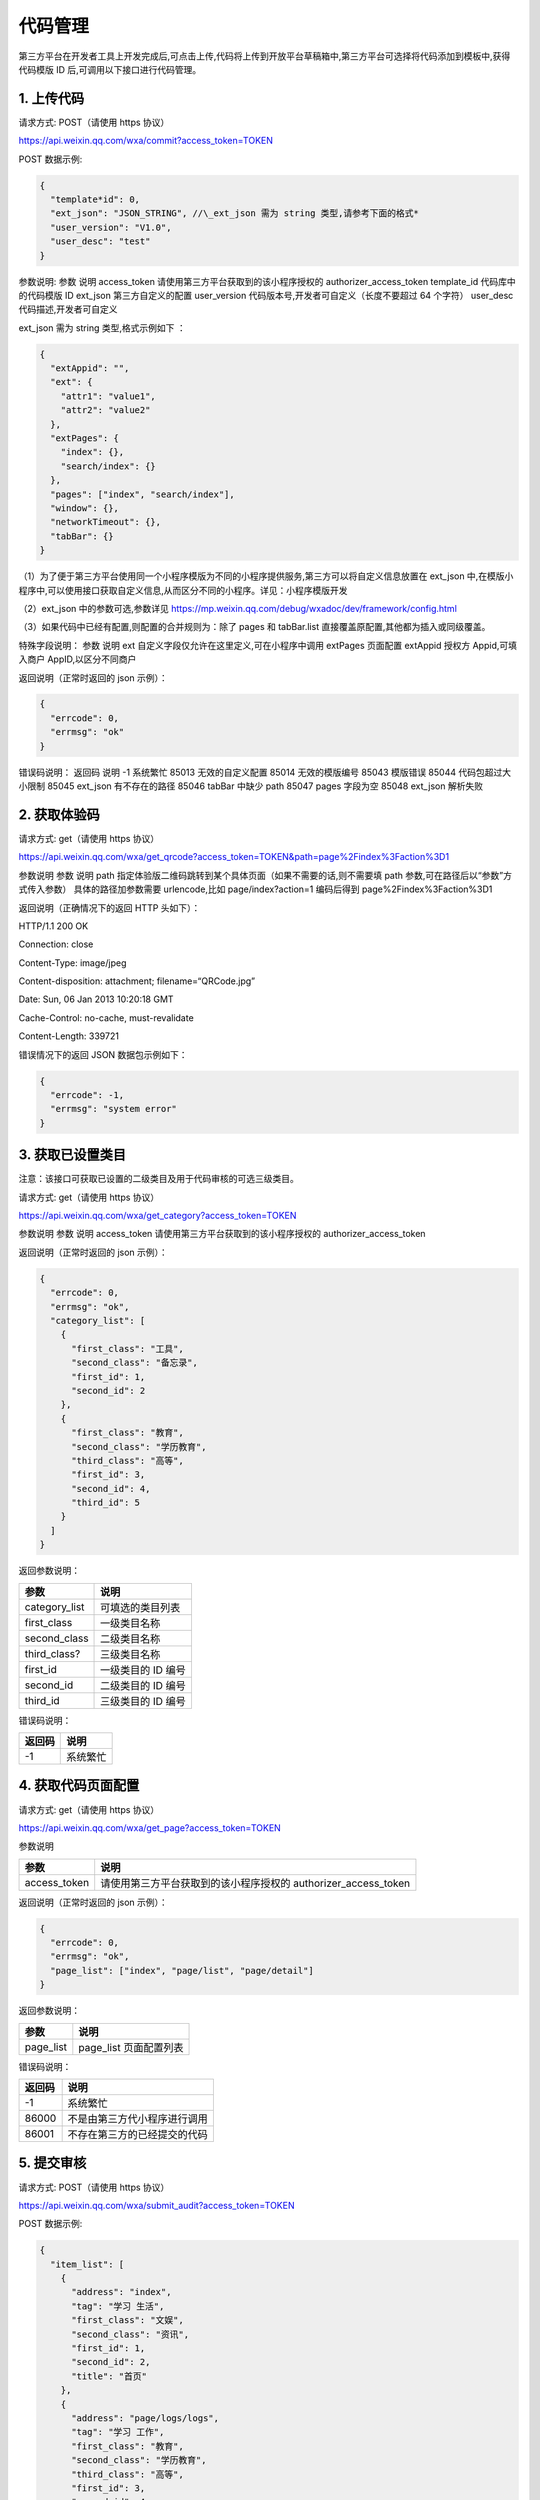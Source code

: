 代码管理
========

第三方平台在开发者工具上开发完成后,可点击上传,代码将上传到开放平台草稿箱中,第三方平台可选择将代码添加到模板中,获得代码模版
ID 后,可调用以下接口进行代码管理。

1. 上传代码
-----------

请求方式: POST（请使用 https 协议）

https://api.weixin.qq.com/wxa/commit?access_token=TOKEN

POST 数据示例:

.. code:: json

   {
     "template*id": 0,
     "ext_json": "JSON_STRING", //\_ext_json 需为 string 类型,请参考下面的格式*
     "user_version": "V1.0",
     "user_desc": "test"
   }

参数说明: 参数 说明 access_token 请使用第三方平台获取到的该小程序授权的
authorizer_access_token template_id 代码库中的代码模版 ID ext_json
第三方自定义的配置 user_version 代码版本号,开发者可自定义（长度不要超过
64 个字符） user_desc 代码描述,开发者可自定义

ext_json 需为 string 类型,格式示例如下 ：

.. code:: json

   {
     "extAppid": "",
     "ext": {
       "attr1": "value1",
       "attr2": "value2"
     },
     "extPages": {
       "index": {},
       "search/index": {}
     },
     "pages": ["index", "search/index"],
     "window": {},
     "networkTimeout": {},
     "tabBar": {}
   }

（1）为了便于第三方平台使用同一个小程序模版为不同的小程序提供服务,第三方可以将自定义信息放置在
ext_json
中,在模版小程序中,可以使用接口获取自定义信息,从而区分不同的小程序。详见：小程序模版开发

（2）ext_json 中的参数可选,参数详见
https://mp.weixin.qq.com/debug/wxadoc/dev/framework/config.html

（3）如果代码中已经有配置,则配置的合并规则为：除了 pages 和 tabBar.list
直接覆盖原配置,其他都为插入或同级覆盖。

特殊字段说明： 参数 说明 ext 自定义字段仅允许在这里定义,可在小程序中调用
extPages 页面配置 extAppid 授权方 Appid,可填入商户 AppID,以区分不同商户

返回说明（正常时返回的 json 示例）：

.. code:: json

   {
     "errcode": 0,
     "errmsg": "ok"
   }

错误码说明： 返回码 说明 -1 系统繁忙 85013 无效的自定义配置 85014
无效的模版编号 85043 模版错误 85044 代码包超过大小限制 85045 ext_json
有不存在的路径 85046 tabBar 中缺少 path 85047 pages 字段为空 85048
ext_json 解析失败

2. 获取体验码
-------------

请求方式: get（请使用 https 协议）

https://api.weixin.qq.com/wxa/get_qrcode?access_token=TOKEN&path=page%2Findex%3Faction%3D1

参数说明 参数 说明 path
指定体验版二维码跳转到某个具体页面（如果不需要的话,则不需要填 path
参数,可在路径后以“参数”方式传入参数） 具体的路径加参数需要
urlencode,比如 page/index?action=1 编码后得到 page%2Findex%3Faction%3D1

返回说明（正确情况下的返回 HTTP 头如下）：

HTTP/1.1 200 OK

Connection: close

Content-Type: image/jpeg

Content-disposition: attachment; filename=“QRCode.jpg”

Date: Sun, 06 Jan 2013 10:20:18 GMT

Cache-Control: no-cache, must-revalidate

Content-Length: 339721

错误情况下的返回 JSON 数据包示例如下：

.. code:: json

   {
     "errcode": -1,
     "errmsg": "system error"
   }

3. 获取已设置类目
-----------------

注意：该接口可获取已设置的二级类目及用于代码审核的可选三级类目。

请求方式: get（请使用 https 协议）

https://api.weixin.qq.com/wxa/get_category?access_token=TOKEN

参数说明 参数 说明 access_token 请使用第三方平台获取到的该小程序授权的
authorizer_access_token

返回说明（正常时返回的 json 示例）：

.. code:: json

   {
     "errcode": 0,
     "errmsg": "ok",
     "category_list": [
       {
         "first_class": "工具",
         "second_class": "备忘录",
         "first_id": 1,
         "second_id": 2
       },
       {
         "first_class": "教育",
         "second_class": "学历教育",
         "third_class": "高等",
         "first_id": 3,
         "second_id": 4,
         "third_id": 5
       }
     ]
   }

返回参数说明：

============= ==================
参数          说明
============= ==================
category_list 可填选的类目列表
first_class   一级类目名称
second_class  二级类目名称
third_class?  三级类目名称
first_id      一级类目的 ID 编号
second_id     二级类目的 ID 编号
third_id      三级类目的 ID 编号
============= ==================

错误码说明：

====== ========
返回码 说明
====== ========
-1     系统繁忙
====== ========

4. 获取代码页面配置
-------------------

请求方式: get（请使用 https 协议）

https://api.weixin.qq.com/wxa/get_page?access_token=TOKEN

参数说明

============ ==============================================================
参数         说明
============ ==============================================================
access_token 请使用第三方平台获取到的该小程序授权的 authorizer_access_token
============ ==============================================================

返回说明（正常时返回的 json 示例）：

.. code:: json

   {
     "errcode": 0,
     "errmsg": "ok",
     "page_list": ["index", "page/list", "page/detail"]
   }

返回参数说明：

========= ======================
参数      说明
========= ======================
page_list page_list 页面配置列表
========= ======================

错误码说明：

====== ============================
返回码 说明
====== ============================
-1     系统繁忙
86000  不是由第三方代小程序进行调用
86001  不存在第三方的已经提交的代码
====== ============================

5. 提交审核
-----------

请求方式: POST（请使用 https 协议）

https://api.weixin.qq.com/wxa/submit_audit?access_token=TOKEN

POST 数据示例:

.. code:: json

   {
     "item_list": [
       {
         "address": "index",
         "tag": "学习 生活",
         "first_class": "文娱",
         "second_class": "资讯",
         "first_id": 1,
         "second_id": 2,
         "title": "首页"
       },
       {
         "address": "page/logs/logs",
         "tag": "学习 工作",
         "first_class": "教育",
         "second_class": "学历教育",
         "third_class": "高等",
         "first_id": 3,
         "second_id": 4,
         "third_id": 5,
         "title": "日志"
       }
     ]
   }

参数说明

============ ====================================================================
参数         说明
============ ====================================================================
access_token 请使用第三方平台获取到的该小程序授权的 authorizer_access_token
item_list    提交审核项的一个列表（至少填写 1 项,至多填写 5 项）
address      小程序的页面,可通过“获取小程序的第三方提交代码的页面配置”接口获得
tag          小程序的标签,多个标签用空格分隔,标签不能多于 10 个,标签长度不超过 20
first_class  一级类目名称,可通过“获取授权小程序帐号的可选类目”接口获得
second_class 二级类目(同上)
third_class  三级类目(同上)
first_id     一级类目的 ID,可通过“获取授权小程序帐号的可选类目”接口获得
second_id    二级类目的 ID(同上)
third_id     三级类目的 ID(同上)
title        小程序页面的标题,标题长度不超过 32
============ ====================================================================

返回说明（正常时返回的 json 示例）：

.. code:: json

   {
     "errcode": 0,
     "errmsg": "ok",
     "auditid": 1234567
   }

返回参数说明：

======= ========
参数    说明
======= ========
auditid 审核编号
======= ========

错误码说明：

====== ======================================================================
返回码 说明
====== ======================================================================
-1     系统繁忙
86000  不是由第三方代小程序进行调用
86001  不存在第三方的已经提交的代码
85006  标签格式错误
85007  页面路径错误
85008  类目填写错误
85009  已经有正在审核的版本
85010  item_list 有项目为空
85011  标题填写错误
85023  审核列表填写的项目数不在 1-5 以内
85077  小程序类目信息失效（类目中含有官方下架的类目,请重新选择类目）
86002  小程序还未设置昵称. 头像. 简介。请先设置完后再重新提交
85085  近 7 天提交审核的小程序数量过多,请耐心等待审核完毕后再次提交
85086  提交代码审核之前需提前上传代码
85087  小程序已使用 api navigateToMiniProgram,请声明跳转 appid 列表后再次提交
====== ======================================================================

!!! note ""

::

   注意：需要先提交体验版后再提交代码包审核。

6. 获取审核结果
---------------

当小程序有审核结果后,第三方平台将可以通过开放平台上填写的回调地址,获得审核结果通知。

审核通过时,接收到的推送 XML 数据包示例如下：

.. code:: xml

   <xml>
     <ToUserName><![CDATA[gh_fb9688c2a4b2]]></ToUserName>
     <FromUserName><![CDATA[od1P50M-fNQI5Gcq-trm4a7apsU8]]></FromUserName>
     <CreateTime>1488856741</CreateTime>
     <MsgType><![CDATA[event]]></MsgType>
     <Event><![CDATA[weapp_audit_success]]></Event>
     <SuccTime>1488856741</SuccTime>
   </xml>

参数说明：

============ ==============================================
参数         说明
============ ==============================================
ToUserName   小程序的原始 ID
FromUserName 发送方帐号（一个 OpenID,此时发送方是系统帐号）
CreateTime   消息创建时间 （整型）,时间戳
MsgType      消息类型,event
Event        事件类型 weapp_audit_success
SuccTime     审核成功时的时间（整形）,时间戳
============ ==============================================

审核不通过时,接收到的推送 XML 数据包示例如下：

.. code:: xml

   <xml>
     <ToUserName><![CDATA[gh_fb9688c2a4b2]]></ToUserName>
     <FromUserName><![CDATA[od1P50M-fNQI5Gcq-trm4a7apsU8]]></FromUserName>
     <CreateTime>1488856591</CreateTime>
     <MsgType><![CDATA[event]]></MsgType>
     <Event><![CDATA[weapp_audit_fail]]></Event>
     <Reason><![CDATA[1:账号信息不符合规范:<br>(1):包含色情因素<br>2:服务类目"金融业-保险_"与你提交代码审核时设置的功能页面内容不一致:<br>(1):功能页面设置的部分标签不属于所选的服务类目范围。<br>(2):功能页面设置的部分标签与该页面内容不相关。<br>]]></Reason>
     <FailTime>1488856591</FailTime>
   </xml>

参数说明：

============ ==============================================
参数         说明
============ ==============================================
ToUserName   小程序的原始 ID
FromUserName 发送方帐号（一个 OpenID,此时发送方是系统帐号）
CreateTime   消息创建时间 （整型）,时间戳
MsgType      消息类型,event
Event        事件类型 weapp_audit_success
Reason       审核失败的原因
FailTime     审核失败时的时间（整型）,时间戳
============ ==============================================

除了消息通知之外,第三方平台也可通过接口查询审核状态。

7. 查询指定版本审核状态
-----------------------

请求方式: POST（请使用 https 协议）

https://api.weixin.qq.com/wxa/get_auditstatus?access_token=TOKEN

POST 数据示例:

.. code:: json

   {
     "auditid": 1234567
   }

参数说明:

============ ==============================================================
参数         说明
============ ==============================================================
access_token 请使用第三方平台获取到的该小程序授权的 authorizer_access_token
auditid      提交审核时获得的审核 id
============ ==============================================================

返回说明（正常时返回的 json 示例）：

.. code:: json

   {
     "errcode": 0,
     "errmsg": "ok",
     "status": 1,
     "reason": "帐号信息不合规范"
   }

返回参数说明：

====== ===========================================================
参数   说明
====== ===========================================================
status 审核状态,其中 0 为审核成功,1 为审核失败,2 为审核中,3 已撤回
reason 当 status=1,审核被拒绝时,返回的拒绝原因
====== ===========================================================

错误码说明：

====== ============================
返回码 说明
====== ============================
-1     系统繁忙
86000  不是由第三方代小程序进行调用
86001  不存在第三方的已经提交的代码
85012  无效的审核 id
====== ============================

8. 查询最新一次提交的审核状态
-----------------------------

请求方式: GET（请使用 https 协议）

https://api.weixin.qq.com/wxa/get_latest_auditstatus?access_token=TOKEN

参数说明:

============ ==============================================================
参数         说明
============ ==============================================================
access_token 请使用第三方平台获取到的该小程序授权的 authorizer_access_token
============ ==============================================================

返回说明（正常时返回的 json 示例）：

.. code:: json

   {
     "errcode": 0,
     "errmsg": "ok",
     "auditid": "1234567",
     "status": 1,
     "reason": "帐号信息不合规范"
   }

返回参数说明：

======= ===========================================================
参数    说明
======= ===========================================================
auditid 最新的审核 ID
status  审核状态,其中 0 为审核成功,1 为审核失败,2 为审核中,3 已撤回
reason  当 status=1,审核被拒绝时,返回的拒绝原因
======= ===========================================================

错误码说明：

====== ============================
返回码 说明
====== ============================
-1     系统繁忙
86000  不是由第三方代小程序进行调用
86001  不存在第三方的已经提交的代码
85012  无效的审核 id
====== ============================

9. 发布已通过审核的小程序
-------------------------

请求方式: POST（请使用 https 协议）

https://api.weixin.qq.com/wxa/release?access_token=TOKEN

POST 数据示例:

.. code:: json

   {}

参数说明：

请填写空的数据包,POST 的 json 数据包为空即可。

返回说明（正常时返回的 json 示例）：

.. code:: json

   {
     "errcode": 0,
     "errmsg": "ok"
   }

错误码说明：

====== ==================
返回码 说明
====== ==================
-1     系统繁忙
85019  没有审核版本
85020  审核状态未满足发布
====== ==================

10. 修改线上代码的可见状态
--------------------------

请求方式: POST（请使用 https 协议）

https://api.weixin.qq.com/wxa/change_visitstatus?access_token=TOKEN

POST 数据示例:

.. code:: json

   {
   "action"="close"
   }

参数说明:

============ ==============================================================
参数         说明
============ ==============================================================
access_token 请使用第三方平台获取到的该小程序授权的 authorizer_access_token
action       设置可访问状态,发布后默认可访问,close 为不可见,open 为可见
============ ==============================================================

返回说明（正常时返回的 json 示例）：

.. code:: json

   {
     "errcode": 0,
     "errmsg": "ok"
   }

错误码说明：

====== ===========
返回码 说明
====== ===========
-1     系统繁忙
85021  状态不可变
85022  action 非法
====== ===========

11. 版本回退
------------

请求方式:GET（请使用 https 协议）

https://api.weixin.qq.com/wxa/revertcoderelease?access_token=TOKEN

返回说明

.. code:: json

   {
     "errcode": 0,
     "errmsg": "ok"
   }

错误码说明

====== ===========================================================================================================================
错误码 说明
====== ===========================================================================================================================
0      成功
-1     系统错误
87011  现网已经在灰度发布,不能进行版本回退
87012  该版本不能回退,可能的原因：1:无上一个线上版用于回退 2:此版本为已回退版本,不能回退 3:此版本为回退功能上线之前的版本,不能回退
====== ===========================================================================================================================

12. 查询当前设置的最低基础库版本及各版本用户占比
------------------------------------------------

请求方式: POST（请使用 https 协议）

https://api.weixin.qq.com/cgi-bin/wxopen/getweappsupportversion?access_token=TOKEN

无需携带的参数

返回说明

.. code:: json

   {
     "errcode": 0,
     "errmsg": "ok",
     "now_version": "1.0.0",
     "uv_info": {
       "items": [
         {
           "percentage": 0,
           "version": "1.0.0"
         },
         {
           "percentage": 0,
           "version": "1.0.1"
         },
         {
           "percentage": 0,
           "version": "1.1.0"
         }
       ]
     }
   }

参数说明

=========== ========================================================================================================
参数        说明
=========== ========================================================================================================
errcode     错误码
errmsg      错误信息
now_version 当前版本
uv_info     受影响用户占比,item 参数里面为一系列数组,每个数组带有参数 percentage（受影响比例）以及 version（版本号）
=========== ========================================================================================================

13. 设置最低基础库版本
----------------------

请求方式: POST（请使用 https 协议）

https://api.weixin.qq.com/cgi-bin/wxopen/setweappsupportversion?access_token=TOKEN

请求示例：

.. code:: json

   {
     "version": "1.0.0"
   }

参数说明

======= ====
参数    说明
======= ====
version 版本
======= ====

返回说明

.. code:: json

   {
     "errcode": 0,
     "errmsg": "ok"
   }

参数说明

======= ========
参数    说明
======= ========
errcode 错误码
errmsg  错误信息
======= ========

错误码说明

====== ============
错误码 错误说明
====== ============
85015  版本输入错误
====== ============

14. 设置小程序“扫普通链接二维码打开小程序”能力
----------------------------------------------

功能介绍文档：

扫描普通链接二维码打开小程序功能介绍

此功能包括 4 个接口：

1. 增加或修改二维码规则
2. 获取已设置的二维码规则
3. 获取校验文件名称和内容
4. 删除已设置的二维码规则
5. 发布已设置的二维码规则

流程及接口说明

1. 增加或修改二维码规则
~~~~~~~~~~~~~~~~~~~~~~~

请求方式: POST（请使用 https 协议）

https://api.weixin.qq.com/cgi-bin/wxopen/qrcodejumpadd?access_token=TOKEN

请求示例：

.. code:: json

   {
     "prefix": "https://weixin.qq.com/qrcodejump",
     "permit_sub_rule": "1",
     "path": "pages/index/index",
     "open_version": "1",
     "debug_url": [
       "https://weixin.qq.com/qrcodejump?a=1",
       "https://weixin.qq.com/qrcodejump?a=2"
     ],
     "is_edit": 0
   }

需携带的参数如下

+-----+----------------------------------------------------------------+
| 参数 | 参数说明                                                      |
+=====+================================================================+
| pre | 二维码规则                                                     |
| fix |                                                                |
+-----+----------------------------------------------------------------+
| per | 是否独占符合二维码前缀匹配规则的所有子规 1 为不占用,2          |
| mit | 为占用详细说明                                                 |
| _su | ：https://mp.weixin.qq.com/debug/wxadoc/introduction/qrcode.htm |
| b_r | l#前缀占用规则                                                 |
| ule |                                                                |
+-----+----------------------------------------------------------------+
| pat | 小程序功能页面                                                 |
| h   |                                                                |
+-----+----------------------------------------------------------------+
| ope | 测试范围：1 为开发版（配置只对开发者生效）2                    |
| n_v | 为体验版（配置对管理员. 体验者生效）3                          |
| ers | 为线上版本（配置对管理员. 开发者和体验者生效）                 |
| ion |                                                                |
+-----+----------------------------------------------------------------+
| deb | 测试链接（选填）可填写不多于 5                                 |
| ug_ | 个用于测试的二维码完整链接,此链接必须符合已填写的二维码规则。  |
| url |                                                                |
+-----+----------------------------------------------------------------+
| is_ | 编辑标志位,0 表示新增二维码规则,1 表示修改已有二维码规则       |
| edi |                                                                |
| t   |                                                                |
+-----+----------------------------------------------------------------+

返回说明

.. code:: json

   {
     "errcode": 0,
     "errmsg": "ok"
   }

参数说明

======= ========
参数    说明
======= ========
errcode 错误码
errmsg  错误信息
======= ========

2. 获取已设置的二维码规则
~~~~~~~~~~~~~~~~~~~~~~~~~

请求方式: POST（请使用 https 协议）

https://api.weixin.qq.com/cgi-bin/wxopen/qrcodejumpget?access_token=TOKEN

无需携带的参数

返回说明

.. code:: json

   {
     "rule_list": [
       {
         "prefix": "https://weixin.qq.com/qrcodejump",
         "open_version": 1,
         "state": 1,
         "permit_sub_rule": 1,
         "path": "pages / index / index ",
         "debug_url": [
           "https://weixin.qq.com/qrcodejump?a=1",
           "https://weixin.qq.com/qrcodejump?a=1",
           "https://weixin.qq.com/qrcodejump?a=2",
           "https: //weixin.qq.com/qrcodejump?a=2"
         ]
       },
       {
         "prefix": "https://weixin.qq.com/qrcodejumptest",
         "open_version": 1,
         "state": 1,
         "permit_sub_rule": 1,
         "path": "pages/index/index",
         "debug_url": [
           "https://weixin.qq.com/qrcodejumptest?a=1",
           "https://weixin.qq.com/qrcodejumptest?a=1",
           "https://weixin.qq.com/qrcodejumptest?a=2",
           "https: //weixin.qq.com/qrcodejumptest?a=2"
         ]
       }
     ],
     "qrcodejump_open": 0,
     "errcode": 0,
     "list_size": 2,
     "errmsg": "ok",
     "qrcodejump_pub_quota": 20
   }

参数说明

+------+---------------------------------------------------------------+
| 参数 | 说明                                                          |
+======+===============================================================+
| errc | 错误码                                                        |
| ode  |                                                               |
+------+---------------------------------------------------------------+
| errm | 错误信息                                                      |
| sg   |                                                               |
+------+---------------------------------------------------------------+
| qrco | 是否已经打开二维码跳转链接设置                                |
| deju |                                                               |
| mp_o |                                                               |
| pen  |                                                               |
+------+---------------------------------------------------------------+
| qrco | 本月还可发布的次数                                            |
| deju |                                                               |
| mp_p |                                                               |
| ub_q |                                                               |
| uota |                                                               |
+------+---------------------------------------------------------------+
| list | 二维码规则数量                                                |
| _siz |                                                               |
| e    |                                                               |
+------+---------------------------------------------------------------+
| rule | 二维码规则详情,数组形式                                       |
| _lis |                                                               |
| t    |                                                               |
+------+---------------------------------------------------------------+
| pref | 位于 rule_list 字段内,二维码规则                              |
| ix   |                                                               |
+------+---------------------------------------------------------------+
| perm | 位于 rule_list                                                |
| it_s | 字段内,是否独占符合二维码前缀匹配规则的所有子规则：1          |
| ub_r | 为不占用,2                                                    |
| ule  | 为占用,详细说明：https://mp.weixin.qq.com/debug/wxadoc/introduction/q |
|      | rcode.html#前缀占用规则                                       |
+------+---------------------------------------------------------------+
| path | 位于 rule_list 字段内,小程序功能页面                          |
+------+---------------------------------------------------------------+
| open | 位于 rule_list 字段内,测试范围：1                             |
| _ver | 为开发版（配置只对开发者生效）2 为体验版（配置对管理员.       |
| sion | 体验者生效）3 为线上版本（配置对管理员. 开发者和体验者生效）  |
+------+---------------------------------------------------------------+
| debu | 位于 rule_list 字段内,测试链接（选填）可填写不多于 5          |
| g_ur | 个用于测试的二维码完整链接,此链接必须符合已填写的二维码规则。 |
| l    |                                                               |
+------+---------------------------------------------------------------+
| stat | 位于 rule_list 字段内,发布标志位,1 表示未发布,2 表示已发布    |
| e    |                                                               |
+------+---------------------------------------------------------------+

3. 获取校验文件名称及内容
~~~~~~~~~~~~~~~~~~~~~~~~~

请求方式: POST（请使用 https 协议）

https://api.weixin.qq.com/cgi-bin/wxopen/qrcodejumpdownload?access_token=TOKEN

无需携带的参数

返回说明

.. code:: json

   {
     "errcode": 0,
     "errmsg": "ok"
   }

============ ========
参数         说明
============ ========
errcode      错误码
errmsg       错误信息
file_name    文件名称
file_content 文件内容
============ ========

下载随机校验文件,并将文件上传至服务器指定位置的目录下,方可通过所属权校验。

验证文件放置规则：?放置于 URL
中声明的最后一级子目录下,若无子目录,则放置于 host
所属服务器的顶层目录下。

4. 删除已设置的二维码规则
~~~~~~~~~~~~~~~~~~~~~~~~~

请求方式: POST（请使用 https 协议）

https://api.weixin.qq.com/cgi-bin/wxopen/qrcodejumpdelete?access_token=TOKEN

请求示例：

.. code:: json

   {
     "prefix": "https://weixin.qq.com/qrcodejump"
   }

参数说明

====== ==========
参数   参数说明
====== ==========
prefix 二维码规则
====== ==========

返回说明

.. code:: json

   {
     "errcode": 0,
     "errmsg": "ok"
   }

参数说明

======= ========
参数    说明
======= ========
errcode 错误码
errmsg  错误信息
======= ========

5. 发布已设置的二维码规则
~~~~~~~~~~~~~~~~~~~~~~~~~

请求方式: POST（请使用 https 协议）

https://api.weixin.qq.com/cgi-bin/wxopen/qrcodejumppublish?access_token=TOKEN

请求示例：

.. code:: json

   {
     "prefix": "https://weixin.qq.com/qrcodejump"
   }

需携带的参数如下

====== ==========
参数   参数说明
====== ==========
prefix 二维码规则
====== ==========

返回说明

.. code:: json

   {
     "errcode": 0,
     "errmsg": "ok"
   }

======= ==========================================================
参数    说明
======= ==========================================================
errcode 错误码
errmsg  错误信息
错误码  错误说明
85066   链接错误
85068   测试链接不是子链接
85069   校验文件失败
85070   链接为黑名单
85071   已添加该链接,请勿重复添加
85072   该链接已被占用
85073   二维码规则已满
85074   小程序未发布, 小程序必须先发布代码才可以发布二维码跳转规则
85075   个人类型小程序无法设置二维码规则
85076   链接没有 ICP 备案
======= ==========================================================

15. 小程序审核撤回
------------------

单个帐号每天审核撤回次数最多不超过 1 次,一个月不超过 10 次。

请求方式:

GET（请使用 https 协议）

https://api.weixin.qq.com/wxa/undocodeaudit?access_token=TOKEN

返回说明

.. code:: json

   {
     "errcode": 0,
     "errmsg": "ok"
   }

错误码说明

====== =========================================
错误码 说明
====== =========================================
0      成功
-1     系统错误
87013  撤回次数达到上限（每天一次,每个月 10 次）
====== =========================================

16.小程序分阶段发布
-------------------

1. 分阶段发布接口
~~~~~~~~~~~~~~~~~

请求方式: POST（请使用 https 协议）

https://api.weixin.qq.com/wxa/grayrelease?access_token=TOKEN

POST 数据示例

.. code:: json

   {
     "gray_percentage": 1 //灰度的百分比,1 到 100 的整数
   }

返回说明

.. code:: json

   {
     "errcode": 0,
     "errmsg": "ok"
   }

错误码说明

====== ================================
错误码 说明
====== ================================
0      成功
-1     系统错误
86002  小程序未初始化完成
85079  小程序没有线上版本,不能进行灰度
85080  小程序提交的审核未审核通过
85081  无效的发布比例
85082  当前的发布比例需要比之前设置的高
====== ================================

2. 取消分阶段发布
~~~~~~~~~~~~~~~~~

请求方式: GET（请使用 https 协议）

https://api.weixin.qq.com/wxa/revertgrayrelease?access_token=TOKEN

返回说明

.. code:: json

   {
     "errcode": 0,
     "errmsg": "ok"
   }

错误码说明

====== ========
错误码 说明
====== ========
0      成功
-1     系统错误
====== ========

3. 查询当前分阶段发布详情
~~~~~~~~~~~~~~~~~~~~~~~~~

请求方式: GET（请使用 https 协议）

https://api.weixin.qq.com/wxa/getgrayreleaseplan?access_token=TOKEN

返回说明

.. code:: json

   {
     "errcode": 0,
     "errmsg": "ok",
     "gray_release_plan": {
       "status": 1, //0:初始状态 1:执行中 2:暂停中 3:执行完毕 4:被删除
       "create_timestamp": 1517553721, //创建时间
       "gray_percentage": 8
     }
   }

错误码说明

====== ========
错误码 说明
====== ========
0      成功
-1     系统错误
====== ========
